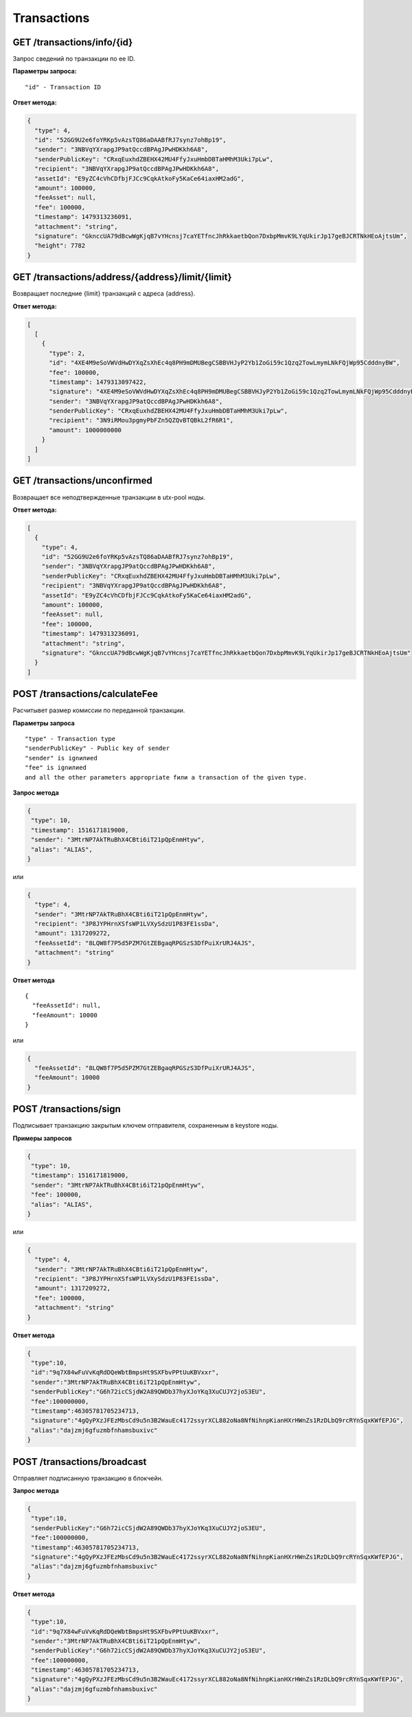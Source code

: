 Transactions
=============

GET /transactions/info/{id}
~~~~~~~~~~~~~~~~~~~~~~~~~~~

Запрос сведений по транзакции по ее ID.

**Параметры запроса:**

::

   "id" - Transaction ID

**Ответ метода:**

.. code:: js

   {
     "type": 4,
     "id": "52GG9U2e6foYRKp5vAzsTQ86aDAABfRJ7synz7ohBp19",
     "sender": "3NBVqYXrapgJP9atQccdBPAgJPwHDKkh6A8",
     "senderPublicKey": "CRxqEuxhdZBEHX42MU4FfyJxuHmbDBTaHMhM3Uki7pLw",
     "recipient": "3NBVqYXrapgJP9atQccdBPAgJPwHDKkh6A8",
     "assetId": "E9yZC4cVhCDfbjFJCc9CqkAtkoFy5KaCe64iaxHM2adG",
     "amount": 100000,
     "feeAsset": null,
     "fee": 100000,
     "timestamp": 1479313236091,
     "attachment": "string",
     "signature": "GknccUA79dBcwWgKjqB7vYHcnsj7caYETfncJhRkkaetbQon7DxbpMmvK9LYqUkirJp17geBJCRTNkHEoAjtsUm",
     "height": 7782
   }

GET /transactions/address/{address}/limit/{limit}
~~~~~~~~~~~~~~~~~~~~~~~~~~~~~~~~~~~~~~~~~~~~~~~~~

Возвращает последние {limit} транзакций с адреса {address}.

**Ответ метода:**

.. code:: js

   [
     [
       {
         "type": 2,
         "id": "4XE4M9eSoVWVdHwDYXqZsXhEc4q8PH9mDMUBegCSBBVHJyP2Yb1ZoGi59c1Qzq2TowLmymLNkFQjWp95CdddnyBW",
         "fee": 100000,
         "timestamp": 1479313097422,
         "signature": "4XE4M9eSoVWVdHwDYXqZsXhEc4q8PH9mDMUBegCSBBVHJyP2Yb1ZoGi59c1Qzq2TowLmymLNkFQjWp95CdddnyBW",
         "sender": "3NBVqYXrapgJP9atQccdBPAgJPwHDKkh6A8",
         "senderPublicKey": "CRxqEuxhdZBEHX42MU4FfyJxuHmbDBTaHMhM3Uki7pLw",
         "recipient": "3N9iRMou3pgmyPbFZn5QZQvBTQBkL2fR6R1",
         "amount": 1000000000
       }
     ]
   ]

GET /transactions/unconfirmed
~~~~~~~~~~~~~~~~~~~~~~~~~~~~~

Возвращает все неподтвержденные транзакции в utx-pool ноды.

**Ответ метода:**

.. code:: js

   [
     {
       "type": 4,
       "id": "52GG9U2e6foYRKp5vAzsTQ86aDAABfRJ7synz7ohBp19",
       "sender": "3NBVqYXrapgJP9atQccdBPAgJPwHDKkh6A8",
       "senderPublicKey": "CRxqEuxhdZBEHX42MU4FfyJxuHmbDBTaHMhM3Uki7pLw",
       "recipient": "3NBVqYXrapgJP9atQccdBPAgJPwHDKkh6A8",
       "assetId": "E9yZC4cVhCDfbjFJCc9CqkAtkoFy5KaCe64iaxHM2adG",
       "amount": 100000,
       "feeAsset": null,
       "fee": 100000,
       "timestamp": 1479313236091,
       "attachment": "string",
       "signature": "GknccUA79dBcwWgKjqB7vYHcnsj7caYETfncJhRkkaetbQon7DxbpMmvK9LYqUkirJp17geBJCRTNkHEoAjtsUm"
     }
   ]

POST /transactions/calculateFee
~~~~~~~~~~~~~~~~~~~~~~~~~~~~~~~

Расчитывет размер комиссии по переданной транзакции.

**Параметры запроса**

::

   "type" - Transaction type
   "senderPublicKey" - Public key of sender
   "sender" is ignилиed
   "fee" is ignилиed
   and all the other parameters appropriate fили a transaction of the given type.

**Запрос метода**

.. code:: js

   {
    "type": 10,
    "timestamp": 1516171819000,
    "sender": "3MtrNP7AkTRuBhX4CBti6iT21pQpEnmHtyw",
    "alias": "ALIAS",
   }

или

.. code:: js

   {
     "type": 4,
     "sender": "3MtrNP7AkTRuBhX4CBti6iT21pQpEnmHtyw",
     "recipient": "3P8JYPHrnXSfsWP1LVXySdzU1P83FE1ssDa",
     "amount": 1317209272,
     "feeAssetId": "8LQW8f7P5d5PZM7GtZEBgaqRPGSzS3DfPuiXrURJ4AJS",
     "attachment": "string"
   }

**Ответ метода**

::

   {
     "feeAssetId": null,
     "feeAmount": 10000
   }

или

.. code:: js

   {
     "feeAssetId": "8LQW8f7P5d5PZM7GtZEBgaqRPGSzS3DfPuiXrURJ4AJS",
     "feeAmount": 10000
   }

POST /transactions/sign
~~~~~~~~~~~~~~~~~~~~~~~

Подписывает транзакцию закрытым ключем отправителя, сохраненным в keystore ноды.

**Примеры запросов**

.. code:: js

   {
    "type": 10,
    "timestamp": 1516171819000,
    "sender": "3MtrNP7AkTRuBhX4CBti6iT21pQpEnmHtyw",
    "fee": 100000,
    "alias": "ALIAS",
   }

или

.. code:: js

   {
     "type": 4,
     "sender": "3MtrNP7AkTRuBhX4CBti6iT21pQpEnmHtyw",
     "recipient": "3P8JYPHrnXSfsWP1LVXySdzU1P83FE1ssDa",
     "amount": 1317209272,
     "fee": 100000,
     "attachment": "string"
   }

**Ответ метода**

.. code:: js

   {
    "type":10,
    "id":"9q7X84wFuVvKqRdDQeWbtBmpsHt9SXFbvPPtUuKBVxxr",
    "sender":"3MtrNP7AkTRuBhX4CBti6iT21pQpEnmHtyw",
    "senderPublicKey":"G6h72icCSjdW2A89QWDb37hyXJoYKq3XuCUJY2joS3EU",
    "fee":100000000,
    "timestamp":46305781705234713,
    "signature":"4gQyPXzJFEzMbsCd9u5n3B2WauEc4172ssyrXCL882oNa8NfNihnpKianHXrHWnZs1RzDLbQ9rcRYnSqxKWfEPJG",
    "alias":"dajzmj6gfuzmbfnhamsbuxivc"
   }


POST /transactions/broadcast
~~~~~~~~~~~~~~~~~~~~~~~~~~~~

Отправляет подписанную транзакцию в блокчейн.

**Запрос метода**

.. code:: js

   {
    "type":10,
    "senderPublicKey":"G6h72icCSjdW2A89QWDb37hyXJoYKq3XuCUJY2joS3EU",
    "fee":100000000,
    "timestamp":46305781705234713,
    "signature":"4gQyPXzJFEzMbsCd9u5n3B2WauEc4172ssyrXCL882oNa8NfNihnpKianHXrHWnZs1RzDLbQ9rcRYnSqxKWfEPJG",
    "alias":"dajzmj6gfuzmbfnhamsbuxivc"
   }

**Ответ метода**

.. code:: js

   {
    "type":10,
    "id":"9q7X84wFuVvKqRdDQeWbtBmpsHt9SXFbvPPtUuKBVxxr",
    "sender":"3MtrNP7AkTRuBhX4CBti6iT21pQpEnmHtyw",
    "senderPublicKey":"G6h72icCSjdW2A89QWDb37hyXJoYKq3XuCUJY2joS3EU",
    "fee":100000000,
    "timestamp":46305781705234713,
    "signature":"4gQyPXzJFEzMbsCd9u5n3B2WauEc4172ssyrXCL882oNa8NfNihnpKianHXrHWnZs1RzDLbQ9rcRYnSqxKWfEPJG",
    "alias":"dajzmj6gfuzmbfnhamsbuxivc"
   }
